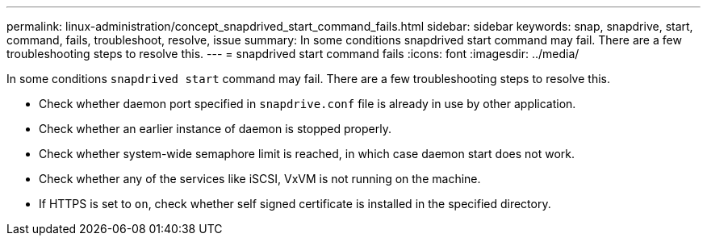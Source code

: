 ---
permalink: linux-administration/concept_snapdrived_start_command_fails.html
sidebar: sidebar
keywords: snap, snapdrive, start, command, fails, troubleshoot, resolve, issue
summary: In some conditions snapdrived start command may fail. There are a few troubleshooting steps to resolve this.
---
= snapdrived start command fails
:icons: font
:imagesdir: ../media/

[.lead]
In some conditions `snapdrived start` command may fail. There are a few troubleshooting steps to resolve this.

* Check whether daemon port specified in `snapdrive.conf` file is already in use by other application.
* Check whether an earlier instance of daemon is stopped properly.
* Check whether system-wide semaphore limit is reached, in which case daemon start does not work.
* Check whether any of the services like iSCSI, VxVM is not running on the machine.
* If HTTPS is set to `on`, check whether self signed certificate is installed in the specified directory.
